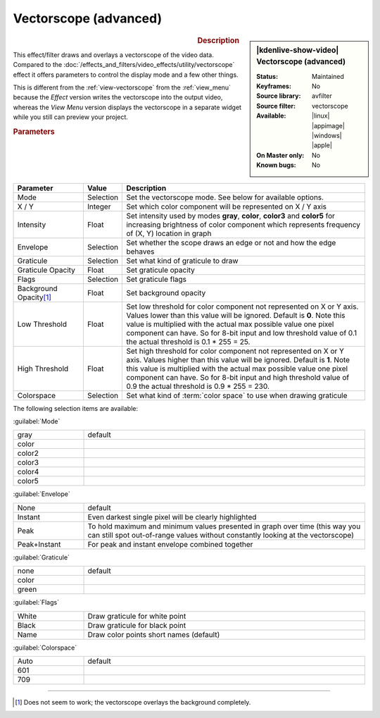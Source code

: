 .. meta::

   :description: Kdenlive Video Effects - Vectorscope (advanced) 
   :keywords: KDE, Kdenlive, video editor, help, learn, easy, effects, filter, video effects, utility, vectorscope (advanced)

.. metadata-placeholder

   :authors: - Bernd Jordan (https://discuss.kde.org/u/berndmj)

   :license: Creative Commons License SA 4.0


Vectorscope (advanced)
======================

.. figure:: /images/effects_and_compositions/kdenlive2304_effects-vectorscope_advanced.webp
   :width: 365px
   :figwidth: 365px
   :align: left
   :alt: kdenlive2304_effects-vectorscope_advanced

.. sidebar:: |kdenlive-show-video| Vectorscope (advanced)

   :**Status**:
      Maintained
   :**Keyframes**:
      No
   :**Source library**:
      avfilter
   :**Source filter**:
      vectorscope
   :**Available**:
      |linux| |appimage| |windows| |apple|
   :**On Master only**:
      No
   :**Known bugs**:
      No

.. rst-class:: clear-both


.. rubric:: Description

This effect/filter draws and overlays a vectorscope of the video data. Compared to the :doc:`/effects_and_filters/video_effects/utility/vectorscope` effect it offers parameters to control the display mode and a few other things.

This is different from the :ref:`view-vectorscope` from the :ref:`view_menu` because the *Effect* version writes the vectorscope into the output video, whereas the *View Menu* version displays the vectorscope in a separate widget while you still can preview your project.


.. rubric:: Parameters

.. list-table::
   :header-rows: 1
   :width: 100%
   :widths: 20 10 70
   :class: table-wrap

   * - Parameter
     - Value
     - Description
   * - Mode
     - Selection
     - Set the vectorscope mode. See below for available options.
   * - X / Y
     - Integer
     - Set which color component will be represented on X / Y axis
   * - Intensity
     - Float
     - Set intensity used by modes **gray**, **color**, **color3** and **color5** for increasing brightness of color component which represents frequency of (X, Y) location in graph
   * - Envelope
     - Selection
     - Set whether the scope draws an edge or not and how the edge behaves
   * - Graticule
     - Selection
     - Set what kind of graticule to draw
   * - Graticule Opacity
     - Float
     - Set graticule opacity
   * - Flags
     - Selection
     - Set graticule flags
   * - Background Opacity\ [1]_
     - Float
     - Set background opacity
   * - Low Threshold
     - Float
     - Set low threshold for color component not represented on X or Y axis. Values lower than this value will be ignored. Default is **0**. Note this value is multiplied with the actual max possible value one pixel component can have. So for 8-bit input and low threshold value of 0.1 the actual threshold is 0.1 * 255 = 25.
   * - High Threshold
     - Float
     - Set high threshold for color component not represented on X or Y axis. Values higher than this value will be ignored. Default is **1**. Note this value is multiplied with the actual max possible value one pixel component can have. So for 8-bit input and high threshold value of 0.9 the actual threshold is 0.9 * 255 = 230.
   * - Colorspace
     - Selection
     - Set what kind of :term:`color space` to use when drawing graticule


The following selection items are available:

:guilabel:`Mode`

.. list-table::
   :width: 100%
   :widths: 20 80
   :class: table-wrap

   * - gray
     - default
   * - color
     - 
   * - color2
     - 
   * - color3
     - 
   * - color4
     - 
   * - color5
     - 

:guilabel:`Envelope`

.. list-table::
   :width: 100%
   :widths: 20 80
   :class: table-wrap

   * - None
     - default
   * - Instant
     - Even darkest single pixel will be clearly highlighted
   * - Peak
     - To hold maximum and minimum values presented in graph over time (this way you can still spot out-of-range values without constantly looking at the vectorscope)
   * - Peak+Instant
     - For peak and instant envelope combined together

:guilabel:`Graticule`

.. list-table::
   :width: 100%
   :widths: 20 80
   :class: table-wrap

   * - none
     - default
   * - color
     - 
   * - green
     - 

:guilabel:`Flags`

.. list-table::
   :width: 100%
   :widths: 20 80
   :class: table-simple

   * - White
     - Draw graticule for white point
   * - Black
     - Draw graticule for black point
   * - Name
     - Draw color points short names (default)

:guilabel:`Colorspace`

.. list-table::
   :width: 100%
   :widths: 20 80
   :class: table-wrap

   * - Auto
     - default
   * - 601
     - 
   * - 709
     - 


----

.. [1] Does not seem to work; the vectorscope overlays the background completely.


.. +++++++++++++++++++++++++++++++++++++++++++++++++++++++++++++++++++++++++++++
   Icons used here (remove comment indent to enable them for this document)
   
   .. |linux| image:: /images/icons/linux.png
   :width: 14px
   :alt: Linux
   :class: no-scaled-link

   .. |appimage| image:: /images/icons/kdenlive-appimage_3.svg
   :width: 14px
   :alt: appimage
   :class: no-scaled-link

   .. |windows| image:: /images/icons/windows.png
   :width: 14px
   :alt: Windows
   :class: no-scaled-link

   .. |apple| image:: /images/icons/apple.png
   :width: 14px
   :alt: MacOS
   :class: no-scaled-link
